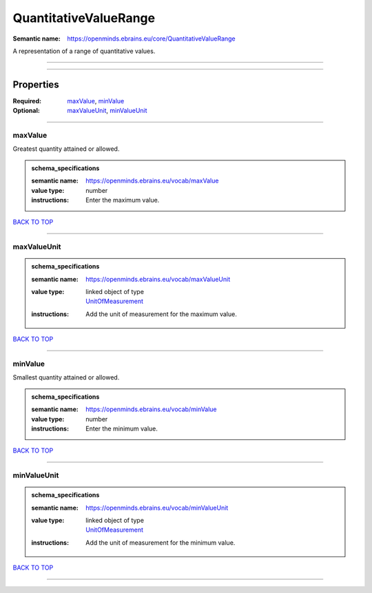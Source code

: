 ######################
QuantitativeValueRange
######################

:Semantic name: https://openminds.ebrains.eu/core/QuantitativeValueRange

A representation of a range of quantitative values.


------------

------------

Properties
##########

:Required: `maxValue <maxValue_heading_>`_, `minValue <minValue_heading_>`_
:Optional: `maxValueUnit <maxValueUnit_heading_>`_, `minValueUnit <minValueUnit_heading_>`_

------------

.. _maxValue_heading:

********
maxValue
********

Greatest quantity attained or allowed.

.. admonition:: schema_specifications

   :semantic name: https://openminds.ebrains.eu/vocab/maxValue
   :value type: number
   :instructions: Enter the maximum value.

`BACK TO TOP <QuantitativeValueRange_>`_

------------

.. _maxValueUnit_heading:

************
maxValueUnit
************

.. admonition:: schema_specifications

   :semantic name: https://openminds.ebrains.eu/vocab/maxValueUnit
   :value type: | linked object of type
                | `UnitOfMeasurement <https://openminds-documentation.readthedocs.io/en/v3.0/schema_specifications/controlledTerms/unitOfMeasurement.html>`_
   :instructions: Add the unit of measurement for the maximum value.

`BACK TO TOP <QuantitativeValueRange_>`_

------------

.. _minValue_heading:

********
minValue
********

Smallest quantity attained or allowed.

.. admonition:: schema_specifications

   :semantic name: https://openminds.ebrains.eu/vocab/minValue
   :value type: number
   :instructions: Enter the minimum value.

`BACK TO TOP <QuantitativeValueRange_>`_

------------

.. _minValueUnit_heading:

************
minValueUnit
************

.. admonition:: schema_specifications

   :semantic name: https://openminds.ebrains.eu/vocab/minValueUnit
   :value type: | linked object of type
                | `UnitOfMeasurement <https://openminds-documentation.readthedocs.io/en/v3.0/schema_specifications/controlledTerms/unitOfMeasurement.html>`_
   :instructions: Add the unit of measurement for the minimum value.

`BACK TO TOP <QuantitativeValueRange_>`_

------------

